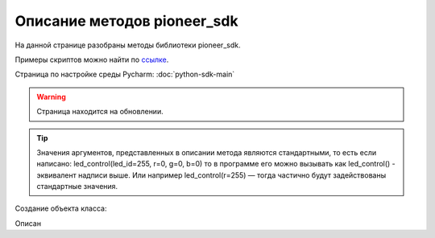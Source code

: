 Описание методов pioneer_sdk
============================

На данной странице разобраны методы библиотеки pioneer_sdk.

Примеры скриптов можно найти по `ссылке <https://github.com/geoscan/pioneer_sdk/tree/master/examples>`__.

Страница по настройке среды Pycharm: :doc:`python-sdk-main`

.. warning:: Страница находится на обновлении.


.. contents::
   :local:

.. highlight:: python

..  tip:: Значения аргументов, представленных в описании метода являются стандартными, то есть если написано: led_control(led_id=255, r=0, g=0, b=0)
          то в программе его можно вызывать как led_control() - эквивалент надписи выше. Или например led_control(r=255) — тогда частично будут задействованы стандартные значения.

Создание объекта класса:

.. class:: Pioneer

.. py:class:: pioneer = Pioneer(pioneer_ip='192.168.4.1', pioneer_video_port=8888, pioneer_video_control_port=8888, pioneer_mavlink_port=8001, logger=True)

	:аргументы:  *pioneer_ip* — адрес подключения к пионеру,
                 *pioneer_video_port* — порт для передачи видеопотока,
                 *pioneer_video_control_port* — порт для запуска передачи видеопотока,
                 *pioneer_mavlink_port* - порт для передачи команд управления,
                 *logger* — флаг, отвечающий за вывод отладочной информации в терминал принимает значения True/False
	:return: объект класса Pioneer

	Cоздаёт объект класса Pioneer

Описан


.. py:classmethod:: get_raw_video_frame()

	:аргументы: нет
	:return: массив байт фрейма

	Возвращает массив байт представляющий собой *jpg* фрейм, может быть выведен на экран средствами к примеру opencv (см. примеры)

.. py:classmethod:: arm()

	:аргументы: нет
	:return: нет

	Заводит моторы квадрокоптера.

.. py:classmethod:: disarm()

	:аргументы: нет
	:return: нет

    Глушит моторы квадрокоптера.

.. py:classmethod:: takeoff()

	:аргументы:  явных аргументов нет, высота взлета задаётся параметром автопилота *Flight_com_takeoffAlt=x*, где x-высота взлета в метрах.
	:return: нет

    Даёт команду на взлет квадрокоптера.

.. py:classmethod:: land()

	:аргументы: нет
	:return: нет

	Выполняет команду на посадку

.. py:classmethod:: lua_script_control(input_state=“Stop“)

	:аргументы: *input_state* - состояние запуска скрипта, принимает значения *«Start»* и *«Stop»*
	:return: нет

	Управляет выполнением заранее загруженного на коптер lua скрипта.

.. py:classmethod:: led_control(led_id=255, r=0, g=0, b=0)

    :аргументы:  *led_id* - номер светодиода для управления 0-3 — светодиоды от 1 до 4, 255 — все светодиоды,
                 *r*, *g*, *b* — каналы по управлению красным зелёным и синим свечением светодиода 0-255 - интенсивность соответствующего канала.

    Метод для управления программируемыми светодиодами квадрокоптера.

.. py:classmethod:: go_to_local_point(x=None, y=None, z=None, yaw=None)

	:аргументы: *x*, *y*, *z* - координаты точки, в метрах.
	            *yaw* - угол рысканья, задается в радианах.
	:return: нет

	Отправляет квадрокоптер с заданными координатами относительно системы 	координат, связанной с точкой взлета.

.. py:classmethod:: point_reached(blocking=False)

	:аргументы: *blocking* - флаг, блокирующий выполнение основной программы, пока метод не вернёт True, принимает значение *True/False*
	:return: *True, False*

	Метод возвращает True, когда выполнится последняя команда 	go_to_local_point().

.. py:classmethod:: get_dist_sensor_data(blocking=False)

	:аргументы: *blocking* - флаг, блокирующий выполнение основной программы, пока метод не вернёт данные с дальномер, принимает значение *True/False*
	:return: None если данных нет, либо сигнал с дальномера в метрах

	Позволяет получить показания с дальномера.

..
    пример подключения кода из сабмодуля
     literalinclude:: ./pioneer_sdk/pioneer_sdk/piosdk.py
        language: python
        pyobject: Pioneer.get_raw_video_frame
